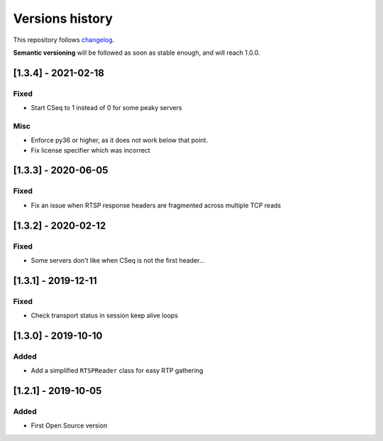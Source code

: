 ================
Versions history
================

This repository follows changelog_.

**Semantic versioning** will be followed as soon as stable enough, and will reach 1.0.0.

[1.3.4] - 2021-02-18
====================

Fixed
-----
* Start CSeq to 1 instead of 0 for some peaky servers

Misc
----
* Enforce py36 or higher, as it does not work below that point.
* Fix license specifier which was incorrect


[1.3.3] - 2020-06-05
====================

Fixed
-----
* Fix an issue when RTSP response headers are fragmented across multiple TCP reads

[1.3.2] - 2020-02-12
====================

Fixed
-----
* Some servers don't like when CSeq is not the first header...

[1.3.1] - 2019-12-11
====================

Fixed
-----
* Check transport status in session keep alive loops

[1.3.0] - 2019-10-10
====================

Added
-----
* Add a simplified ``RTSPReader`` class for easy RTP gathering


[1.2.1] - 2019-10-05
====================

Added
-----
* First Open Source version


.. ### PUT ANY REFERENCE TO HERE
.. _changelog: https://keepachangelog.com/en/1.0.0/
